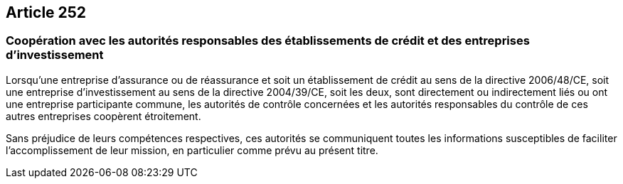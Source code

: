 == Article 252

=== Coopération avec les autorités responsables des établissements de crédit et des entreprises d'investissement

Lorsqu'une entreprise d'assurance ou de réassurance et soit un établissement de crédit au sens de la directive 2006/48/CE, soit une entreprise d'investissement au sens de la directive 2004/39/CE, soit les deux, sont directement ou indirectement liés ou ont une entreprise participante commune, les autorités de contrôle concernées et les autorités responsables du contrôle de ces autres entreprises coopèrent étroitement.

Sans préjudice de leurs compétences respectives, ces autorités se communiquent toutes les informations susceptibles de faciliter l'accomplissement de leur mission, en particulier comme prévu au présent titre.